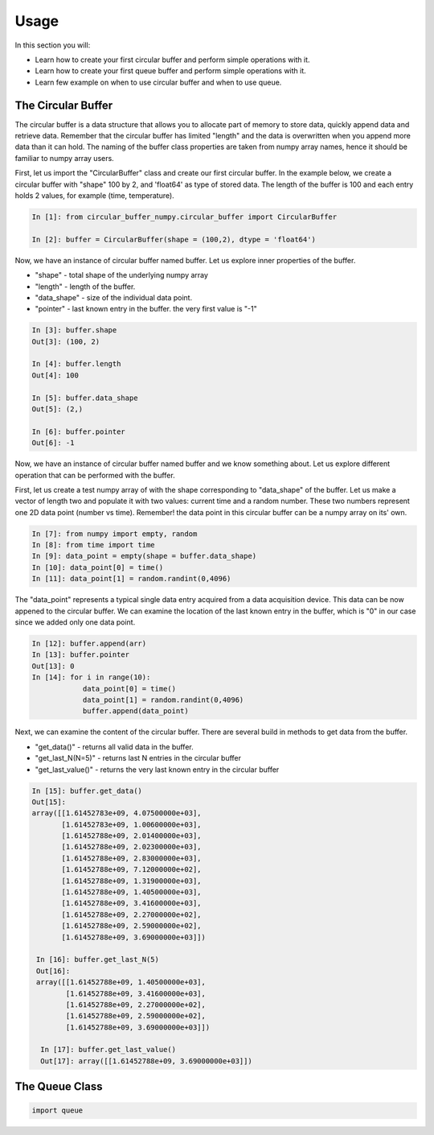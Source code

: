 =====
Usage
=====

In this section you will:

* Learn how to create your first circular buffer and perform simple operations with it.
* Learn how to create your first queue buffer and perform simple operations with it.
* Learn few example on when to use circular buffer and when to use queue.

The Circular Buffer
-------------------------

The circular buffer is a data structure that allows you to allocate part of memory to store data, quickly append data and retrieve data. Remember that the circular buffer has limited "length" and the data is overwritten when you append more data than it can hold. The naming of the buffer class properties are taken from numpy array names, hence it should be familiar to numpy array users.

First, let us import the "CircularBuffer" class and create our first circular buffer. In the example below, we create a circular buffer with "shape" 100 by 2, and 'float64' as type of stored data. The length of the buffer is 100 and each entry holds 2 values, for example (time, temperature).

.. code-block:: python

    In [1]: from circular_buffer_numpy.circular_buffer import CircularBuffer

    In [2]: buffer = CircularBuffer(shape = (100,2), dtype = 'float64')

Now, we have an instance of circular buffer named buffer. Let us explore inner properties of the buffer.

* "shape" - total shape of the underlying numpy array
* "length" - length of the buffer.
* "data_shape" - size of the individual data point.
* "pointer" - last known entry in the buffer. the very first value is "-1"

.. code-block:: python

    In [3]: buffer.shape
    Out[3]: (100, 2)

    In [4]: buffer.length
    Out[4]: 100

    In [5]: buffer.data_shape
    Out[5]: (2,)

    In [6]: buffer.pointer
    Out[6]: -1

Now, we have an instance of circular buffer named buffer and we know something about. Let us explore different operation that can be performed with the buffer.

First, let us create a test numpy array of with the shape corresponding to "data_shape" of the buffer. Let us make a vector of length two and populate it with two values: current time and a random number. These two numbers represent one 2D  data point (number vs time). Remember! the data point in this circular buffer can be a numpy array on its' own.

.. code-block:: python

    In [7]: from numpy import empty, random
    In [8]: from time import time
    In [9]: data_point = empty(shape = buffer.data_shape)
    In [10]: data_point[0] = time()
    In [11]: data_point[1] = random.randint(0,4096)

The "data_point" represents a typical single data entry acquired from a data acquisition device. This data can be now appened to the circular buffer. We can examine the location of the last known entry in the buffer, which is "0" in our case since we added only one data point.

.. code-block:: python

    In [12]: buffer.append(arr)
    In [13]: buffer.pointer
    Out[13]: 0
    In [14]: for i in range(10):
                data_point[0] = time()
                data_point[1] = random.randint(0,4096)
                buffer.append(data_point)

Next, we can examine the content of the circular buffer. There are several build in methods to get data from the buffer.

* "get_data()" - returns all valid data in the buffer.
* "get_last_N(N=5)" - returns last N entries in the circular buffer
* "get_last_value()" - returns the very last known entry in the circular buffer

.. code-block:: python

    In [15]: buffer.get_data()
    Out[15]:
    array([[1.61452783e+09, 4.07500000e+03],
           [1.61452783e+09, 1.00600000e+03],
           [1.61452788e+09, 2.01400000e+03],
           [1.61452788e+09, 2.02300000e+03],
           [1.61452788e+09, 2.83000000e+03],
           [1.61452788e+09, 7.12000000e+02],
           [1.61452788e+09, 1.31900000e+03],
           [1.61452788e+09, 1.40500000e+03],
           [1.61452788e+09, 3.41600000e+03],
           [1.61452788e+09, 2.27000000e+02],
           [1.61452788e+09, 2.59000000e+02],
           [1.61452788e+09, 3.69000000e+03]])

     In [16]: buffer.get_last_N(5)
     Out[16]:
     array([[1.61452788e+09, 1.40500000e+03],
            [1.61452788e+09, 3.41600000e+03],
            [1.61452788e+09, 2.27000000e+02],
            [1.61452788e+09, 2.59000000e+02],
            [1.61452788e+09, 3.69000000e+03]])

      In [17]: buffer.get_last_value()
      Out[17]: array([[1.61452788e+09, 3.69000000e+03]])

The Queue Class
---------------

.. code-block:: python

  import queue
